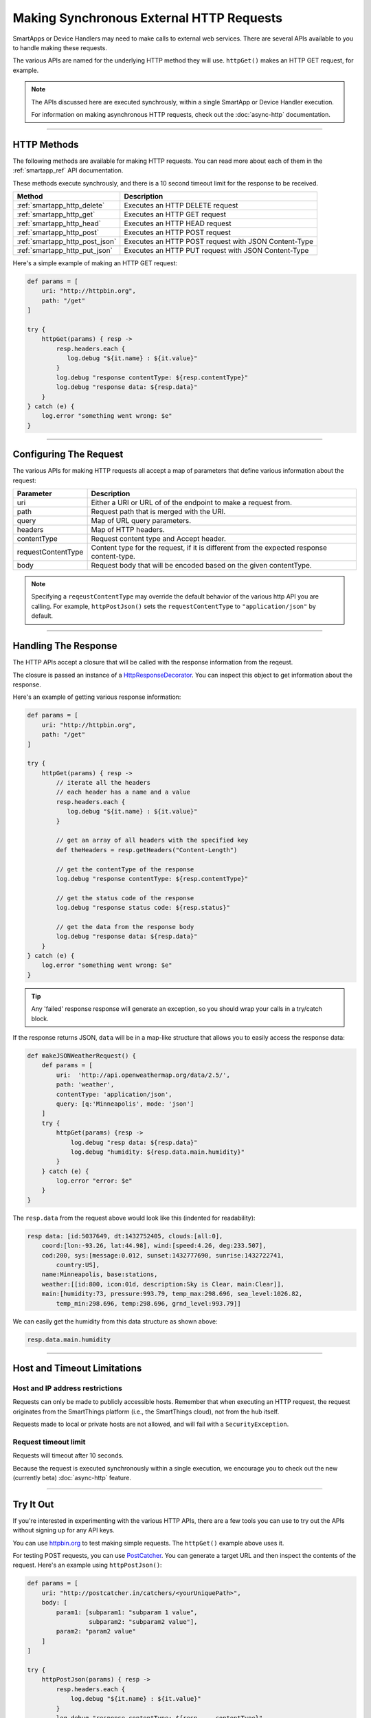 .. _calling_web_services:

Making Synchronous External HTTP Requests
=========================================

SmartApps or Device Handlers may need to make calls to external web services. There are several APIs available to you to handle making these requests.

The various APIs are named for the underlying HTTP method they will use. ``httpGet()`` makes an HTTP GET request, for example.

.. note::

    The APIs discussed here are executed synchrously, within a single SmartApp or Device Handler execution.

    For information on making asynchronous HTTP requests, check out the :doc:`async-http` documentation.

----

HTTP Methods
------------

The following methods are available for making HTTP requests.
You can read more about each of them in the :ref:`smartapp_ref` API documentation.

These methods execute synchrously, and there is a 10 second timeout limit for the response to be received.

============================== ================
Method                         Description
============================== ================
:ref:`smartapp_http_delete`    Executes an HTTP DELETE request
:ref:`smartapp_http_get`       Executes an HTTP GET request
:ref:`smartapp_http_head`      Executes an HTTP HEAD request
:ref:`smartapp_http_post`      Executes an HTTP POST request
:ref:`smartapp_http_post_json` Executes an HTTP POST request with JSON Content-Type
:ref:`smartapp_http_put_json`  Executes an HTTP PUT request with JSON Content-Type
============================== ================

Here's a simple example of making an HTTP GET request:

.. code-block:: groovy

    def params = [
        uri: "http://httpbin.org",
        path: "/get"
    ]

    try {
        httpGet(params) { resp ->
            resp.headers.each {
               log.debug "${it.name} : ${it.value}"
            }
            log.debug "response contentType: ${resp.contentType}"
            log.debug "response data: ${resp.data}"
        }
    } catch (e) {
        log.error "something went wrong: $e"
    }

----

Configuring The Request
-----------------------

The various APIs for making HTTP requests all accept a map of parameters that define various information about the request:

=================== ==============
Parameter           Description
=================== ==============
uri                 Either a URI or URL of of the endpoint to make a request from.
path                Request path that is merged with the URI.
query               Map of URL query parameters.
headers             Map of HTTP headers.
contentType         Request content type and Accept header.
requestContentType  Content type for the request, if it is different from the expected response content-type.
body                Request body that will be encoded based on the given contentType.
=================== ==============

.. note::

    Specifying a ``reqeustContentType`` may override the default behavior of the various http API you are calling.
    For example, ``httpPostJson()`` sets the ``requestContentType`` to ``"application/json"`` by default.

----

Handling The Response
---------------------

The HTTP APIs accept a closure that will be called with the response information from the reqeust.

The closure is passed an instance of a `HttpResponseDecorator <https://github.com/jgritman/httpbuilder/blob/855e1784be8585de81cc3c99fd19285798c7bc4f/src/main/java/groovyx/net/http/HttpResponseDecorator.java>`__.
You can inspect this object to get information about the response.

Here's an example of getting various response information:

.. code-block:: groovy

    def params = [
        uri: "http://httpbin.org",
        path: "/get"
    ]

    try {
        httpGet(params) { resp ->
            // iterate all the headers
            // each header has a name and a value
            resp.headers.each {
               log.debug "${it.name} : ${it.value}"
            }

            // get an array of all headers with the specified key
            def theHeaders = resp.getHeaders("Content-Length")

            // get the contentType of the response
            log.debug "response contentType: ${resp.contentType}"

            // get the status code of the response
            log.debug "response status code: ${resp.status}"

            // get the data from the response body
            log.debug "response data: ${resp.data}"
        }
    } catch (e) {
        log.error "something went wrong: $e"
    }


.. tip::

    Any 'failed' response response will generate an exception, so you should wrap your calls in a try/catch block.

If the response returns JSON, ``data`` will be in a map-like structure that allows you to easily access the response data:

.. code-block:: groovy

    def makeJSONWeatherRequest() {
        def params = [
            uri:  'http://api.openweathermap.org/data/2.5/',
            path: 'weather',
            contentType: 'application/json',
            query: [q:'Minneapolis', mode: 'json']
        ]
        try {
            httpGet(params) {resp ->
                log.debug "resp data: ${resp.data}"
                log.debug "humidity: ${resp.data.main.humidity}"
            }
        } catch (e) {
            log.error "error: $e"
        }
    }

The ``resp.data`` from the request above would look like this (indented for readability):

.. code-block:: bash

    resp data: [id:5037649, dt:1432752405, clouds:[all:0],
        coord:[lon:-93.26, lat:44.98], wind:[speed:4.26, deg:233.507],
        cod:200, sys:[message:0.012, sunset:1432777690, sunrise:1432722741,
            country:US],
        name:Minneapolis, base:stations,
        weather:[[id:800, icon:01d, description:Sky is Clear, main:Clear]],
        main:[humidity:73, pressure:993.79, temp_max:298.696, sea_level:1026.82,
            temp_min:298.696, temp:298.696, grnd_level:993.79]]

We can easily get the humidity from this data structure as shown above:

.. code-block:: groovy

    resp.data.main.humidity

----

Host and Timeout Limitations
----------------------------

Host and IP address restrictions
^^^^^^^^^^^^^^^^^^^^^^^^^^^^^^^^

Requests can only be made to publicly accessible hosts.
Remember that when executing an HTTP request, the request originates from the SmartThings platform (i.e., the SmartThings cloud), not from the hub itself.

Requests made to local or private hosts are not allowed, and will fail with a ``SecurityException``.

Request timeout limit
^^^^^^^^^^^^^^^^^^^^^

Requests will timeout after 10 seconds.

Because the request is executed synchronously within a single execution, we encourage you to check out the new (currently beta) :doc:`async-http` feature.

----

Try It Out
----------

If you're interested in experimenting with the various HTTP APIs, there are a few tools you can use to try out the APIs without signing up for any API keys.

You can use `httpbin.org <http://httpbin.org/>`__ to test making simple requests.
The ``httpGet()`` example above uses it.

For testing POST requests, you can use `PostCatcher <http://postcatcher.in/>`__.
You can generate a target URL and then inspect the contents of the request.
Here's an example using ``httpPostJson()``:

.. code-block:: groovy

    def params = [
        uri: "http://postcatcher.in/catchers/<yourUniquePath>",
        body: [
            param1: [subparam1: "subparam 1 value",
                     subparam2: "subparam2 value"],
            param2: "param2 value"
        ]
    ]

    try {
        httpPostJson(params) { resp ->
            resp.headers.each {
                log.debug "${it.name} : ${it.value}"
            }
            log.debug "response contentType: ${resp.    contentType}"
        }
    } catch (e) {
        log.debug "something went wrong: $e"
    }

----

See Also
--------

A simple example using ``httpGet()`` that connects a SmartSense Temp/Humidity Sensor to your Weather Underground personal weather station can be found `here <https://github.com/SmartThingsCommunity/Code/blob/e8a6b6926fb32df1e8d79bfe09a1ad063682396a/smartapps/wunderground-pws-connect.groovy>`_.

You can browse some templates in the IDE that use the various HTTP APIs. The Ecobee Service Manager is an example that uses both ``httpGet()`` and ``httpPost()``.
